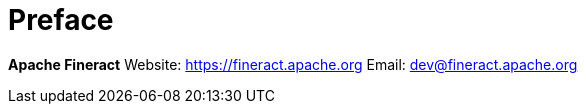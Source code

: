 [preface]
= Preface

*Apache Fineract*
Website: https://fineract.apache.org[]
Email: mailto:dev@fineract.apache.org[]
